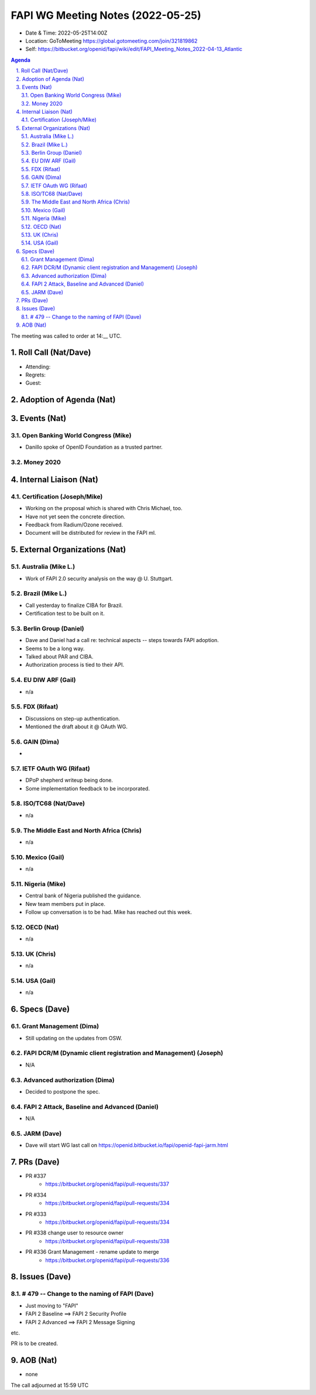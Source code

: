 ============================================
FAPI WG Meeting Notes (2022-05-25) 
============================================
* Date & Time: 2022-05-25T14:00Z
* Location: GoToMeeting https://global.gotomeeting.com/join/321819862
* Self: https://bitbucket.org/openid/fapi/wiki/edit/FAPI_Meeting_Notes_2022-04-13_Atlantic
.. sectnum:: 
   :suffix: .

.. contents:: Agenda

The meeting was called to order at 14:__ UTC. 

Roll Call (Nat/Dave)
======================
* Attending: 

 

* Regrets: 
* Guest: 

Adoption of Agenda (Nat)
================================


Events (Nat)
======================
Open Banking World Congress (Mike)
---------------------------------------
* Danillo spoke of OpenID Foundation as a trusted partner. 

Money 2020 
---------------


Internal Liaison (Nat)
================================
Certification (Joseph/Mike)
----------------------------
* Working on the proposal which is shared with Chris Michael, too. 
* Have not yet seen the concrete direction. 
* Feedback from Radium/Ozone received. 
* Document will be distributed for review in the FAPI ml. 


External Organizations (Nat)
===================================
Australia (Mike L.)
------------------------------------
* Work of FAPI 2.0 security analysis on the way @ U. Stuttgart. 

Brazil (Mike L.)
---------------------------
* Call yesterday to finalize CIBA for Brazil. 
* Certification test to be built on it. 

Berlin Group (Daniel)
--------------------------------
* Dave and Daniel had a call re: technical aspects -- steps towards FAPI adoption. 
* Seems to be a long way. 
* Talked about PAR and CIBA. 
* Authorization process is tied to their API. 

EU DIW ARF (Gail)
------------------
* n/a

FDX (Rifaat)
------------------
* Discussions on step-up authentication. 
* Mentioned the draft about it @ OAuth WG. 

GAIN (Dima)
---------------------
* 

IETF OAuth WG (Rifaat)
-------------------------
* DPoP shepherd writeup being done. 
* Some implementation feedback to be incorporated. 

ISO/TC68 (Nat/Dave)
----------------------
* n/a

The Middle East and North Africa (Chris)
-----------------------------------------
* n/a

Mexico (Gail)
------------------
* n/a

Nigeria (Mike)
---------------
* Central bank of Nigeria published the guidance. 
* New team members put in place. 
* Follow up conversation is to be had. Mike has reached out this week. 

OECD (Nat)
-------------
* n/a


UK (Chris)
--------------------
* n/a


USA (Gail)
----------------
* n/a 


Specs (Dave)
================
Grant Management (Dima)
----------------------------------------
* Still updating on the updates from OSW. 


FAPI DCR/M (Dynamic client registration and Management) (Joseph)
-------------------------------------------------------------------------
* N/A 

Advanced authorization (Dima)
----------------------------------
* Decided to postpone the spec.

FAPI 2 Attack, Baseline and Advanced (Daniel)
----------------------------------------------
* N/A

JARM (Dave)
----------------------------------------
* Dave will start WG last call on https://openid.bitbucket.io/fapi/openid-fapi-jarm.html
 

PRs (Dave)
=================

* PR #337
    * https://bitbucket.org/openid/fapi/pull-requests/337

* PR #334
    * https://bitbucket.org/openid/fapi/pull-requests/334

* PR #333
    * https://bitbucket.org/openid/fapi/pull-requests/334

* PR #338 change user to resource owner
    * https://bitbucket.org/openid/fapi/pull-requests/338

* PR #336 Grant Management - rename update to merge
    * https://bitbucket.org/openid/fapi/pull-requests/336

Issues (Dave)
=====================


# 479 -- Change to the naming of FAPI (Dave)
------------------------------------------------
* Just moving to "FAPI" 
* FAPI 2 Baseline ==> FAPI 2 Security Profile
* FAPI 2 Advanced ==> FAPI 2 Message Signing

etc. 

PR is to be created. 



AOB (Nat)
=================
* none



The call adjourned at 15:59 UTC